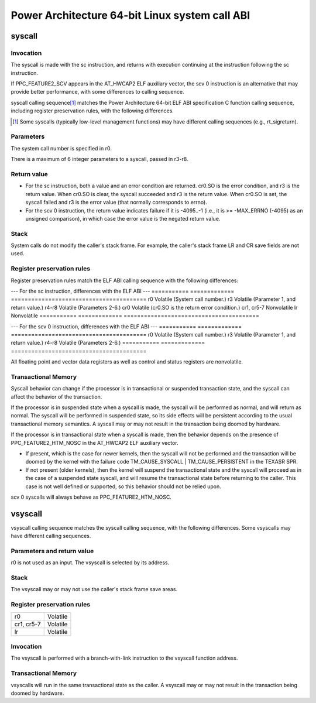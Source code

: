 ===============================================
Power Architecture 64-bit Linux system call ABI
===============================================

syscall
=======

Invocation
----------
The syscall is made with the sc instruction, and returns with execution
continuing at the instruction following the sc instruction.

If PPC_FEATURE2_SCV appears in the AT_HWCAP2 ELF auxiliary vector, the
scv 0 instruction is an alternative that may provide better performance,
with some differences to calling sequence.

syscall calling sequence\ [1]_ matches the Power Architecture 64-bit ELF ABI
specification C function calling sequence, including register preservation
rules, with the following differences.

.. [1] Some syscalls (typically low-level management functions) may have
       different calling sequences (e.g., rt_sigreturn).

Parameters
----------
The system call number is specified in r0.

There is a maximum of 6 integer parameters to a syscall, passed in r3-r8.

Return value
------------
- For the sc instruction, both a value and an error condition are returned.
  cr0.SO is the error condition, and r3 is the return value. When cr0.SO is
  clear, the syscall succeeded and r3 is the return value. When cr0.SO is set,
  the syscall failed and r3 is the error value (that normally corresponds to
  errno).

- For the scv 0 instruction, the return value indicates failure if it is
  -4095..-1 (i.e., it is >= -MAX_ERRNO (-4095) as an unsigned comparison),
  in which case the error value is the negated return value.

Stack
-----
System calls do not modify the caller's stack frame. For example, the caller's
stack frame LR and CR save fields are not used.

Register preservation rules
---------------------------
Register preservation rules match the ELF ABI calling sequence with the
following differences:

--- For the sc instruction, differences with the ELF ABI ---
=========== ============= ========================================
r0          Volatile      (System call number.)
r3          Volatile      (Parameter 1, and return value.)
r4-r8       Volatile      (Parameters 2-6.)
cr0         Volatile      (cr0.SO is the return error condition.)
cr1, cr5-7  Nonvolatile
lr          Nonvolatile
=========== ============= ========================================

--- For the scv 0 instruction, differences with the ELF ABI ---
=========== ============= ========================================
r0          Volatile      (System call number.)
r3          Volatile      (Parameter 1, and return value.)
r4-r8       Volatile      (Parameters 2-6.)
=========== ============= ========================================

All floating point and vector data registers as well as control and status
registers are nonvolatile.

Transactional Memory
--------------------
Syscall behavior can change if the processor is in transactional or suspended
transaction state, and the syscall can affect the behavior of the transaction.

If the processor is in suspended state when a syscall is made, the syscall
will be performed as normal, and will return as normal. The syscall will be
performed in suspended state, so its side effects will be persistent according
to the usual transactional memory semantics. A syscall may or may not result
in the transaction being doomed by hardware.

If the processor is in transactional state when a syscall is made, then the
behavior depends on the presence of PPC_FEATURE2_HTM_NOSC in the AT_HWCAP2 ELF
auxiliary vector.

- If present, which is the case for newer kernels, then the syscall will not
  be performed and the transaction will be doomed by the kernel with the
  failure code TM_CAUSE_SYSCALL | TM_CAUSE_PERSISTENT in the TEXASR SPR.

- If not present (older kernels), then the kernel will suspend the
  transactional state and the syscall will proceed as in the case of a
  suspended state syscall, and will resume the transactional state before
  returning to the caller. This case is not well defined or supported, so this
  behavior should not be relied upon.

scv 0 syscalls will always behave as PPC_FEATURE2_HTM_NOSC.

vsyscall
========

vsyscall calling sequence matches the syscall calling sequence, with the
following differences. Some vsyscalls may have different calling sequences.

Parameters and return value
---------------------------
r0 is not used as an input. The vsyscall is selected by its address.

Stack
-----
The vsyscall may or may not use the caller's stack frame save areas.

Register preservation rules
---------------------------

=========== ========
r0          Volatile
cr1, cr5-7  Volatile
lr          Volatile
=========== ========

Invocation
----------
The vsyscall is performed with a branch-with-link instruction to the vsyscall
function address.

Transactional Memory
--------------------
vsyscalls will run in the same transactional state as the caller. A vsyscall
may or may not result in the transaction being doomed by hardware.
